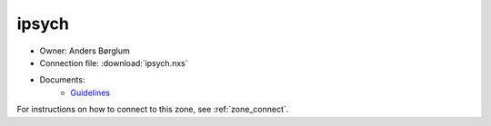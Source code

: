 ======
ipsych
======

* Owner: Anders Børglum
* Connection file: :download:`ipsych.nxs`
* Documents:
    * `Guidelines <https://genome.au.dk/_static/iPSYCH_Guidelines_GDK_2211-2020.pdf>`_

For instructions on how to connect to this zone, see :ref:`zone_connect`.
